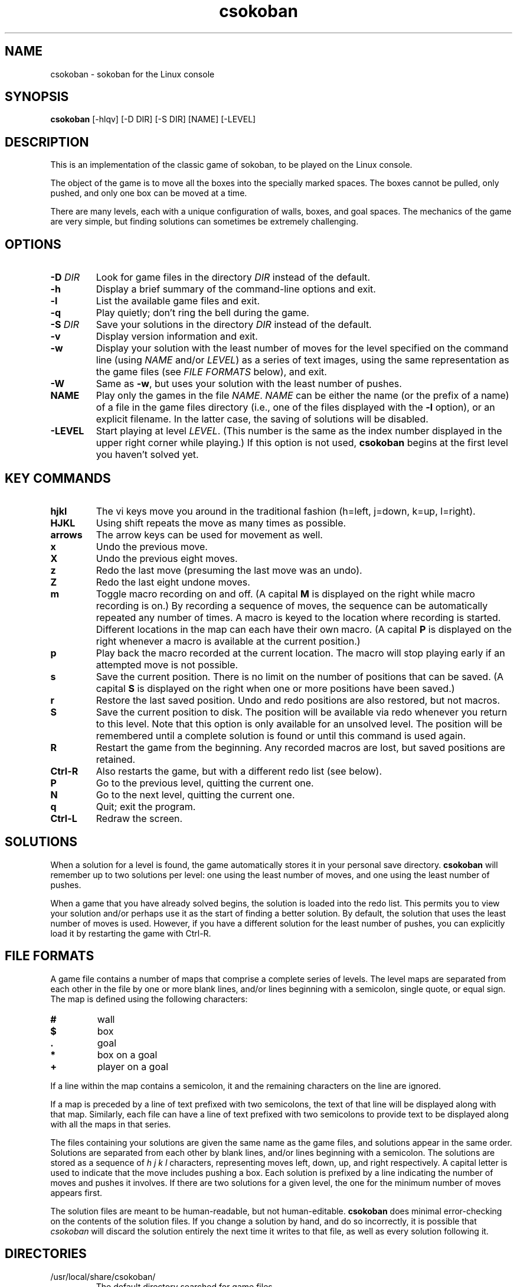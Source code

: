.TH csokoban 6 "September 2000"
.LO 1
.SH NAME
csokoban \- sokoban for the Linux console
.SH SYNOPSIS
.B csokoban
[\-hlqv] [\-D DIR] [\-S DIR] [NAME] [\-LEVEL]
.br
.SH DESCRIPTION
This is an implementation of the classic game of sokoban, to be played
on the Linux console.
.P
The object of the game is to move all the boxes into the specially
marked spaces. The boxes cannot be pulled, only pushed, and only one
box can be moved at a time.
.P
There are many levels, each with a unique configuration of walls,
boxes, and goal spaces. The mechanics of the game are very simple, but
finding solutions can sometimes be extremely challenging.
.SH OPTIONS
.TP
.BI \-D " DIR"
Look for game files in the directory
.I DIR
instead of the default.
.TP
.BI \-h
Display a brief summary of the command\-line options and exit.
.TP
.BI \-l
List the available game files and exit.
.TP
.BI \-q
Play quietly; don't ring the bell during the game.
.TP
.BI \-S " DIR"
Save your solutions in the directory
.I DIR
instead of the default.
.TP
.BI \-v
Display version information and exit.
.TP
.BI \-w
Display your solution with the least number of moves for the level
specified on the command line (using
.I NAME
and/or
.IR LEVEL )
as a series of text images, using the same representation as the game
files (see
.I FILE FORMATS
below), and exit.
.TP
.BI \-W
Same as
.BR \-w ,
but uses your solution with the least number of pushes.
.TP
.BI NAME
Play only the games in the file
.IR NAME .
.I NAME
can be either the name (or the prefix of a name) of a file in the game
files directory (i.e., one of the files displayed with the
.B \-l
option), or an explicit filename. In the latter case, the saving of
solutions will be disabled.
.TP
.BI \-LEVEL
Start playing at level
.IR LEVEL .
(This number is the same as the index number displayed in the upper
right corner while playing.) If this option is not used,
.B csokoban
begins at the first level you haven't solved yet.
.SH KEY COMMANDS
.TP
.BI hjkl
The vi keys move you around in the traditional fashion (h=left,
j=down, k=up, l=right).
.TP
.BI HJKL
Using shift repeats the move as many times as possible.
.TP
.BI arrows
The arrow keys can be used for movement as well.
.TP
.BI x
Undo the previous move.
.TP
.BI X
Undo the previous eight moves.
.TP
.BI z
Redo the last move (presuming the last move was an undo).
.TP
.BI Z
Redo the last eight undone moves.
.TP
.BI m
Toggle macro recording on and off. (A capital
.B M
is displayed on the right while macro recording is on.) By recording a
sequence of moves, the sequence can be automatically repeated any
number of times. A macro is keyed to the location where recording is
started. Different locations in the map can each have their own
macro. (A capital
.B P
is displayed on the right whenever a macro is available at the current
position.)
.TP
.BI p
Play back the macro recorded at the current location. The macro will
stop playing early if an attempted move is not possible.
.TP
.BI s
Save the current position. There is no limit on the number of
positions that can be saved. (A capital
.B S
is displayed on the right when one or more positions have been saved.)
.TP
.BI r
Restore the last saved position. Undo and redo positions are also
restored, but not macros.
.TP
.BI S
Save the current position to disk. The position will be available via
redo whenever you return to this level. Note that this option is only
available for an unsolved level. The position will be remembered until
a complete solution is found or until this command is used again.
.TP
.BI R
Restart the game from the beginning. Any recorded macros are
lost, but saved positions are retained.
.TP
.BI Ctrl\-R
Also restarts the game, but with a different redo list (see below).
.TP
.BI P
Go to the previous level, quitting the current one.
.TP
.BI N
Go to the next level, quitting the current one.
.TP
.BI q
Quit; exit the program.
.TP
.BI Ctrl\-L
Redraw the screen.
.SH SOLUTIONS
When a solution for a level is found, the game automatically stores it
in your personal save directory.
.B csokoban
will remember up to two solutions per level: one using the least
number of moves, and one using the least number of pushes.
.P
When a game that you have already solved begins, the solution is
loaded into the redo list. This permits you to view your solution
and/or perhaps use it as the start of finding a better solution. By
default, the solution that uses the least number of moves is used.
However, if you have a different solution for the least number of
pushes, you can explicitly load it by restarting the game with
Ctrl\-R.
.SH FILE FORMATS
A game file contains a number of maps that comprise a complete series
of levels. The level maps are separated from each other in the file by
one or more blank lines, and/or lines beginning with a semicolon,
single quote, or equal sign. The map is defined using the following
characters:
.TP
.BI #
wall
.TP
.BI $
box
.TP
.BI .
goal
.TP
.BI *
box on a goal
.TP
.BI +
player on a goal
.P
If a line within the map contains a semicolon, it and the remaining
characters on the line are ignored.
.P
If a map is preceded by a line of text prefixed with two semicolons,
the text of that line will be displayed along with that map.
Similarly, each file can have a line of text prefixed with two
semicolons to provide text to be displayed along with all the maps in
that series.
.P
The files containing your solutions are given the same name as the
game files, and solutions appear in the same order. Solutions are
separated from each other by blank lines, and/or lines beginning with
a semicolon. The solutions are stored as a sequence of
.I h j k l
characters, representing moves left, down, up, and right respectively.
A capital letter is used to indicate that the move includes pushing a
box. Each solution is prefixed by a line indicating the number of
moves and pushes it involves. If there are two solutions for a given
level, the one for the minimum number of moves appears first.
.P
The solution files are meant to be human\-readable, but not
human\-editable.
.B csokoban
does minimal error\-checking on the contents of the solution files. If
you change a solution by hand, and do so incorrectly, it is possible
that
.I csokoban
will discard the solution entirely the next time it writes to that
file, as well as every solution following it.
.SH DIRECTORIES
.TP
/usr/local/share/csokoban/
The default directory searched for game files.
.TP
~/.csokoban
The default directory for storing solutions.
.SH ENVIRONMENT
.TP
SOKSAVEDIR
Specifies an alternate directory for storing solutions.
.SH LICENSE
.B csokoban
is copyright (C) 2000 by Brian Raiter
.IR <breadbox@muppetlabs.com> .
.P
This program is free software; you can redistribute it and/or modify
it under the terms of the GNU General Public License as published by
the Free Software Foundation; either version 2 of the License, or (at
your option) any later version.
.P
This program is distributed in the hope that it will be useful, but
WITHOUT ANY WARRANTY; without even the implied warranty of
MERCHANTABILITY or FITNESS FOR A PARTICULAR PURPOSE. See the file
COPYING, included in the distribution, for more details.
